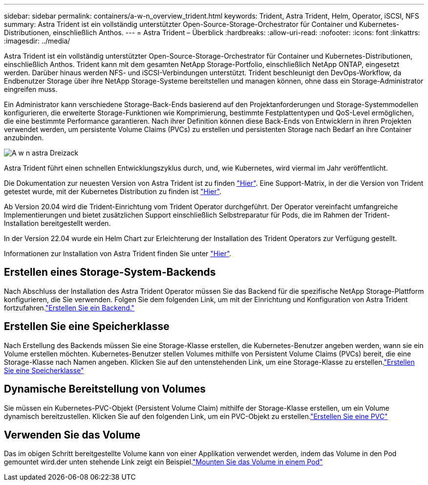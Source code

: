 ---
sidebar: sidebar 
permalink: containers/a-w-n_overview_trident.html 
keywords: Trident, Astra Trident, Helm, Operator, iSCSI, NFS 
summary: Astra Trident ist ein vollständig unterstützter Open-Source-Storage-Orchestrator für Container und Kubernetes-Distributionen, einschließlich Anthos. 
---
= Astra Trident – Überblick
:hardbreaks:
:allow-uri-read: 
:nofooter: 
:icons: font
:linkattrs: 
:imagesdir: ../media/


[role="lead"]
Astra Trident ist ein vollständig unterstützter Open-Source-Storage-Orchestrator für Container und Kubernetes-Distributionen, einschließlich Anthos. Trident kann mit dem gesamten NetApp Storage-Portfolio, einschließlich NetApp ONTAP, eingesetzt werden. Darüber hinaus werden NFS- und iSCSI-Verbindungen unterstützt. Trident beschleunigt den DevOps-Workflow, da Endbenutzer Storage über ihre NetApp Storage-Systeme bereitstellen und managen können, ohne dass ein Storage-Administrator eingreifen muss.

Ein Administrator kann verschiedene Storage-Back-Ends basierend auf den Projektanforderungen und Storage-Systemmodellen konfigurieren, die erweiterte Storage-Funktionen wie Komprimierung, bestimmte Festplattentypen und QoS-Level ermöglichen, die eine bestimmte Performance garantieren. Nach ihrer Definition können diese Back-Ends von Entwicklern in ihren Projekten verwendet werden, um persistente Volume Claims (PVCs) zu erstellen und persistenten Storage nach Bedarf an ihre Container anzubinden.

image::a-w-n_astra_trident.png[A w n astra Dreizack]

Astra Trident führt einen schnellen Entwicklungszyklus durch, und, wie Kubernetes, wird viermal im Jahr veröffentlicht.

Die Dokumentation zur neuesten Version von Astra Trident ist zu finden https://docs.netapp.com/us-en/trident/index.html["Hier"]. Eine Support-Matrix, in der die Version von Trident getestet wurde, mit der Kubernetes Distribution zu finden ist https://docs.netapp.com/us-en/trident/trident-get-started/requirements.html#supported-frontends-orchestrators["Hier"].

Ab Version 20.04 wird die Trident-Einrichtung vom Trident Operator durchgeführt. Der Operator vereinfacht umfangreiche Implementierungen und bietet zusätzlichen Support einschließlich Selbstreparatur für Pods, die im Rahmen der Trident-Installation bereitgestellt werden.

In der Version 22.04 wurde ein Helm Chart zur Erleichterung der Installation des Trident Operators zur Verfügung gestellt.

Informationen zur Installation von Astra Trident finden Sie unter https://docs.netapp.com/us-en/trident/trident-get-started/kubernetes-deploy.html["Hier"].



== Erstellen eines Storage-System-Backends

Nach Abschluss der Installation des Astra Trident Operator müssen Sie das Backend für die spezifische NetApp Storage-Plattform konfigurieren, die Sie verwenden. Folgen Sie dem folgenden Link, um mit der Einrichtung und Konfiguration von Astra Trident fortzufahren.link:https://docs.netapp.com/us-en/trident/trident-get-started/kubernetes-postdeployment.html#step-1-create-a-backend["Erstellen Sie ein Backend."]



== Erstellen Sie eine Speicherklasse

Nach Erstellung des Backends müssen Sie eine Storage-Klasse erstellen, die Kubernetes-Benutzer angeben werden, wann sie ein Volume erstellen möchten. Kubernetes-Benutzer stellen Volumes mithilfe von Persistent Volume Claims (PVCs) bereit, die eine Storage-Klasse nach Namen angeben. Klicken Sie auf den untenstehenden Link, um eine Storage-Klasse zu erstellen.link:https://docs.netapp.com/us-en/trident/trident-get-started/kubernetes-postdeployment.html#step-2-create-a-storage-class["Erstellen Sie eine Speicherklasse"]



== Dynamische Bereitstellung von Volumes

Sie müssen ein Kubernetes-PVC-Objekt (Persistent Volume Claim) mithilfe der Storage-Klasse erstellen, um ein Volume dynamisch bereitzustellen. Klicken Sie auf den folgenden Link, um ein PVC-Objekt zu erstellen.link:https://docs.netapp.com/us-en/trident/trident-get-started/kubernetes-postdeployment.html#step-3-provision-your-first-volume["Erstellen Sie eine PVC"]



== Verwenden Sie das Volume

Das im obigen Schritt bereitgestellte Volume kann von einer Applikation verwendet werden, indem das Volume in den Pod gemountet wird.der unten stehende Link zeigt ein Beispiel.link:https://docs.netapp.com/us-en/trident/trident-get-started/kubernetes-postdeployment.html#step-4-mount-the-volumes-in-a-pod["Mounten Sie das Volume in einem Pod"]
